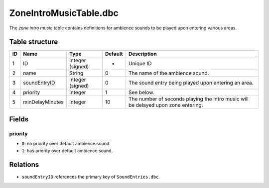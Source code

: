 .. _file-formats-dbc-zoneintromusictable:

=======================
ZoneIntroMusicTable.dbc
=======================

The *zone intro music* table contains definitions for ambience sounds to
be played upon entering various areas.

Table structure
---------------

+------+-------------------+--------------------+-----------+-------------------------------------------------------------------------------------+
| ID   | Name              | Type               | Default   | Description                                                                         |
+======+===================+====================+===========+=====================================================================================+
| 1    | ID                | Integer (signed)   | -         | Unique ID                                                                           |
+------+-------------------+--------------------+-----------+-------------------------------------------------------------------------------------+
| 2    | name              | String             | 0         | The name of the ambience sound.                                                     |
+------+-------------------+--------------------+-----------+-------------------------------------------------------------------------------------+
| 3    | soundEntryID      | Integer (signed)   | 0         | The sound entry being played upon entering an area.                                 |
+------+-------------------+--------------------+-----------+-------------------------------------------------------------------------------------+
| 4    | priority          | Integer            | 1         | See below.                                                                          |
+------+-------------------+--------------------+-----------+-------------------------------------------------------------------------------------+
| 5    | minDelayMinutes   | Integer            | 10        | The number of seconds playing the intro music will be delayed upon zone entering.   |
+------+-------------------+--------------------+-----------+-------------------------------------------------------------------------------------+

Fields
------

priority
~~~~~~~~

-  ``0``: no priority over default ambience sound.
-  ``1``: has priority over default ambience sound.

Relations
---------

-  ``soundEntryID`` references the primary key of ``SoundEntries.dbc``.
